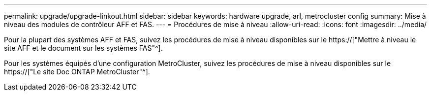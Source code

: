 ---
permalink: upgrade/upgrade-linkout.html 
sidebar: sidebar 
keywords: hardware upgrade, arl, metrocluster config 
summary: Mise à niveau des modules de contrôleur AFF et FAS. 
---
= Procédures de mise à niveau
:allow-uri-read: 
:icons: font
:imagesdir: ../media/


[role="lead"]
Pour la plupart des systèmes AFF et FAS, suivez les procédures de mise à niveau disponibles sur le https://["Mettre à niveau le site AFF et le document sur les systèmes FAS"^].

Pour les systèmes équipés d'une configuration MetroCluster, suivez les procédures de mise à niveau disponibles sur le https://["Le site Doc ONTAP MetroCluster"^].
